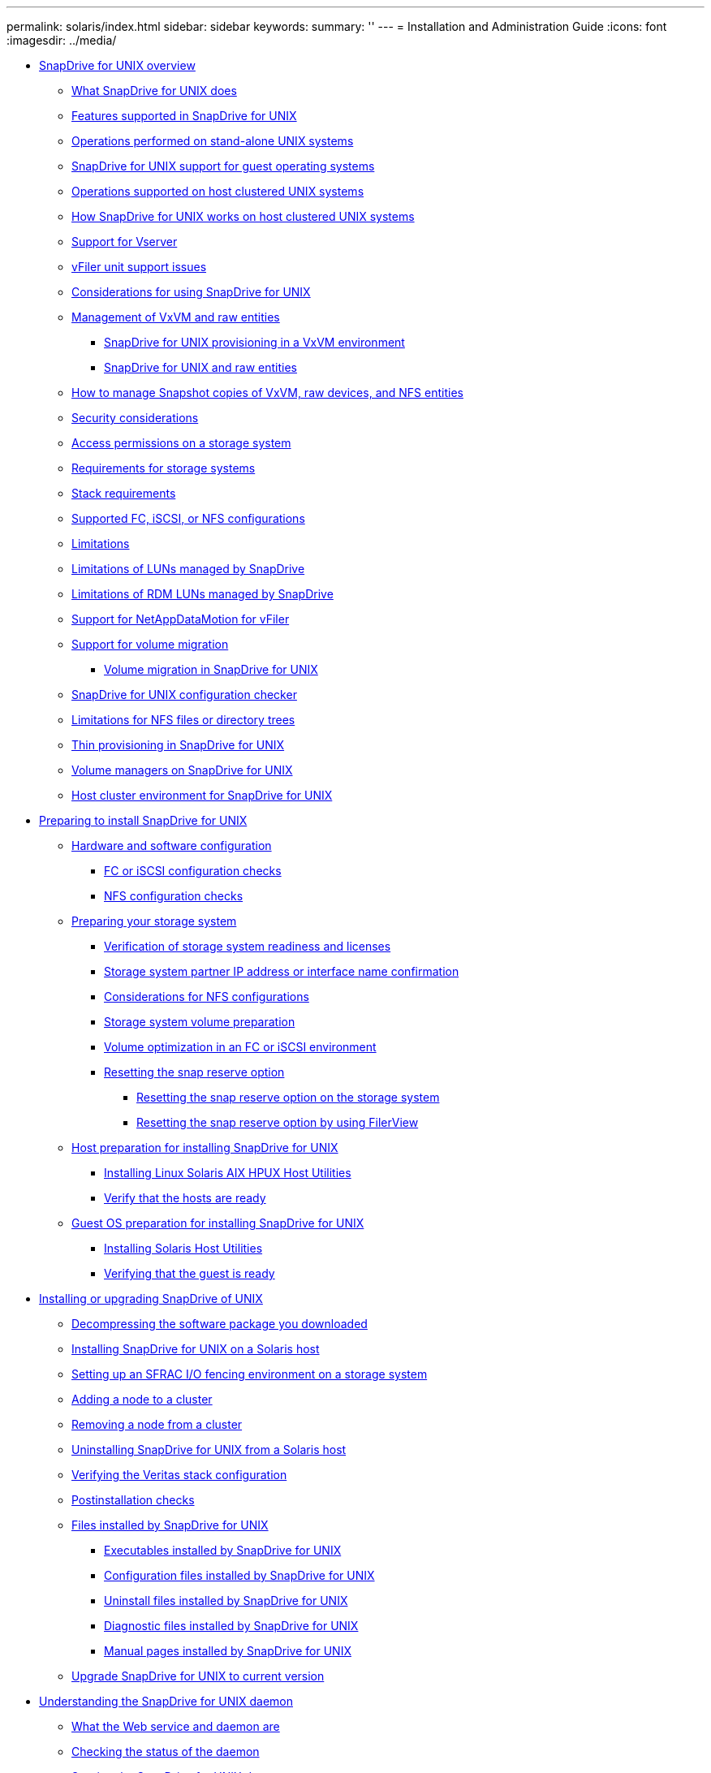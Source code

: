 ---
permalink: solaris/index.html
sidebar: sidebar
keywords: 
summary: ''
---
= Installation and Administration Guide
:icons: font
:imagesdir: ../media/

* xref:concept_snapdrive_for_unix_overview.adoc[SnapDrive for UNIX overview]
 ** xref:concept_what_snapdrive_for_unix_is.adoc[What SnapDrive for UNIX does]
 ** xref:concept_features_supported_in_snapdrive_for_unix.adoc[Features supported in SnapDrive for UNIX]
 ** xref:concept_operations_performed_on_stand_alone_unix_systems.adoc[Operations performed on stand-alone UNIX systems]
 ** xref:concept_support_for_guest_operating_systems.adoc[SnapDrive for UNIX support for guest operating systems]
 ** xref:concept_operations_supported_on_host_clustered_unix_systems.adoc[Operations supported on host clustered UNIX systems]
 ** xref:concept_how_snapdrive_for_unix_works_on_host_clustered_unix_systems.adoc[How SnapDrive for UNIX works on host clustered UNIX systems]
 ** xref:concept_support_for_vserver.adoc[Support for Vserver]
 ** xref:concept_considerations_for_supporting_vfiler_unit.adoc[vFiler unit support issues]
 ** xref:concept_considerations_for_using_snapdrive_for_unix.adoc[Considerations for using SnapDrive for UNIX]
 ** xref:concept_management_of_lvm_and_raw_entities.adoc[Management of VxVM and raw entities]
  *** xref:concept_snapdrive_for_unix_provisioning_in_an_lvma_vxvm_environment.adoc[SnapDrive for UNIX provisioning in a VxVM environment]
  *** xref:concept_snapdrive_for_unix_and_raw_entities.adoc[SnapDrive for UNIX and raw entities]
 ** xref:concept_how_to_manage_snapshot_copies_of_lvm_vxvm_raw_devices_and_nfs_entities.adoc[How to manage Snapshot copies of VxVM, raw devices, and NFS entities]
 ** xref:concept_security_considerations.adoc[Security considerations]
 ** xref:concept_access_permissions_on_a_storage_system.adoc[Access permissions on a storage system]
 ** xref:concept_requirements_for_storage_systems.adoc[Requirements for storage systems]
 ** xref:reference_stack_requirements.adoc[Stack requirements]
 ** xref:concept_supported_fc_iscsi_or_nfs_configurations.adoc[Supported FC, iSCSI, or NFS configurations]
 ** xref:reference_limitations.adoc[Limitations]
 ** xref:concept_limitations_of_luns_managed_by_snapdrive_for_unix.adoc[Limitations of LUNs managed by SnapDrive]
 ** xref:concept_limitations_of_rdm_luns_managed_by_snapdrive.adoc[Limitations of RDM LUNs managed by SnapDrive]
 ** xref:concept_support_for_datamotion_for_vfiler.adoc[Support for NetAppDataMotion for vFiler]
 ** xref:concept_support_for_volume_migration.adoc[Support for volume migration]
  *** xref:concept_managing_volume_migration_using_snapdrive_for_unix.adoc[Volume migration in SnapDrive for UNIX]
 ** xref:concept_what_configuration_checker_is.adoc[SnapDrive for UNIX configuration checker]
 ** xref:concept_limitations_for_nfs_file_or_directory_trees.adoc[Limitations for NFS files or directory trees]
 ** xref:concept_thin_provisioning_in_snapdrive_for_unix.adoc[Thin provisioning in SnapDrive for UNIX]
 ** xref:concept_volume_managers_on_snapdrive_for_unix.adoc[Volume managers on SnapDrive for UNIX]
 ** xref:concept_host_cluster_environment_for_snapdrive_for_unix.adoc[Host cluster environment for SnapDrive for UNIX]
* xref:concept_preparation_for_installing_snapdrive_for_unix.adoc[Preparing to install SnapDrive for UNIX]
 ** xref:concept_prerequisites_for_using_snapdrive_for_unix.adoc[Hardware and software configuration]
  *** xref:concept_fc_or_iscsi_configuration_checks.adoc[FC or iSCSI configuration checks]
  *** xref:concept_nfs_configuration_checks.adoc[NFS configuration checks]
 ** xref:concept_storage_system_checks.adoc[Preparing your storage system]
  *** xref:concept_verification_of_storage_system_readiness_and_licenses.adoc[Verification of storage system readiness and licenses]
  *** xref:concept_storage_system_partner_ip_address_or_interface_name_confirmation.adoc[Storage system partner IP address or interface name confirmation]
  *** xref:concept_considerations_for_network_file_system.adoc[Considerations for NFS configurations]
  *** xref:concept_storage_system_volume_preparation.adoc[Storage system volume preparation]
  *** xref:concept_volume_optimization_in_an_fc_or_iscsi_environment.adoc[Volume optimization in an FC or iSCSI environment]
  *** xref:concept_reset_the_snap_reserve_option.adoc[Resetting the snap reserve option]
   **** xref:task_resetting_the_snap_reserve_option_on_the_storage_system.adoc[Resetting the snap reserve option on the storage system]
   **** xref:task_resetting_the_snap_reserve_option_by_using_filerview.adoc[Resetting the snap reserve option by using FilerView]
 ** xref:concept_host_preparation_for_installing_snapdrive_for_unix.adoc[Host preparation for installing SnapDrive for UNIX]
  *** xref:concept_fc_and_iscsi_host_utilities.adoc[Installing Linux Solaris AIX HPUX Host Utilities]
  *** xref:concept_verify_that_the_hosts_are_ready.adoc[Verify that the hosts are ready]
 ** xref:concept_guest_os_preparation_for_installing_sdu.adoc[Guest OS preparation for installing SnapDrive for UNIX]
  *** xref:task_installing_iscsi_host_utilities.adoc[Installing Solaris Host Utilities]
  *** xref:task_verifying_that_the_guest_is_ready.adoc[Verifying that the guest is ready]
* xref:concept_snapdrive_for_unix_installation_and_upgrade.adoc[Installing or upgrading SnapDrive of UNIX]
 ** xref:task_decompressing_the_software_package_you_downloaded.adoc[Decompressing the software package you downloaded]
 ** xref:task_installing_snapdrivefor_unix_on_asolaris_host.adoc[Installing SnapDrive for UNIX on a Solaris host]
 ** xref:task_setting_up_an_sfrac_i_o_fencing_environment_on_a_storage_system.adoc[Setting up an SFRAC I/O fencing environment on a storage system]
 ** xref:task_adding_a_node_to_a_host_cluster.adoc[Adding a node to a cluster]
 ** xref:concept_removing_a_node_from_a_host_cluster.adoc[Removing a node from a cluster]
 ** xref:task_uninstalling_snapdrive_for_unix_from_a_solaris_host.adoc[Uninstalling SnapDrive for UNIX from a Solaris host]
 ** xref:task_verifying_the_veritas_stack_configuration.adoc[Verifying the Veritas stack configuration]
 ** xref:concept_postinstallation_checks.adoc[Postinstallation checks]
 ** xref:concept_files_installed_by_snapdrive_for_unix.adoc[Files installed by SnapDrive for UNIX]
  *** xref:concept_executables_installed_by_snapdrive_for_unix.adoc[Executables installed by SnapDrive for UNIX]
  *** xref:concept_configuration_files_installed_by_snapdrive_for_unix.adoc[Configuration files installed by SnapDrive for UNIX]
  *** xref:concept_uninstall_files_installed_by_snapdrive_for_unix.adoc[Uninstall files installed by SnapDrive for UNIX]
  *** xref:concept_diagnostic_files_installed_by_snapdrive_for_unix.adoc[Diagnostic files installed by SnapDrive for UNIX]
  *** xref:concept_manual_pages_installed_by_snapdrive_for_unix.adoc[Manual pages installed by SnapDrive for UNIX]
 ** xref:concept_what_snapdrive_for_unix_does_when_you_upgrade_your_current_version.adoc[Upgrade SnapDrive for UNIX to current version]
* xref:concept_the_snapdrive_for_unix_daemon.adoc[Understanding the SnapDrive for UNIX daemon]
 ** xref:concept_what_the_web_service_and_daemon_are.adoc[What the Web service and daemon are]
 ** xref:task_checking_the_status_of_the_daemon.adoc[Checking the status of the daemon]
 ** xref:task_starting_the_snapdrive_for_unix_daemon.adoc[Starting the SnapDrive for UNIX daemon]
 ** xref:task_changing_the_default_daemon_password.adoc[Changing the default daemon password]
 ** xref:task_stopping_the_daemon.adoc[Stopping the daemon]
  *** xref:task_nonforcibly_stopping_the_daemon.adoc[Nonforcibly stopping the daemon]
  *** xref:task_forcibly_stopping_the_daemon.adoc[Forcibly stopping the daemon]
 ** xref:task_restarting_the_daemon.adoc[Restarting the daemon]
 ** xref:task_forcing_daemon_restart.adoc[Forcing daemon restart]
 ** xref:concept_secure_daemon_communication_using_https.adoc[Secure daemon communication using HTTPS]
 ** xref:task_generating_self_signed_certificates.adoc[Generating self-signed certificates]
 ** xref:task_generating_ca_signed_certificate.adoc[Generating a CA-signed certificate]
* xref:task_verifying_supported_configurations_using_configuration_checker_tool.adoc[Verifying supported configurations]
 ** xref:task_importing_data_files.adoc[Importing the data files]
 ** xref:task_identifying_the_installed_components.adoc[Identifying the installed components]
 ** xref:task_verifying_the_supported_configurations.adoc[Verifying the supported configuration]
* xref:concept_support_for_storage_system_rename.adoc[Support for storage system rename]
 ** xref:task_configuring_a_new_storage_system_name_to_a_host_system.adoc[Configuring the new storage system name in a host system]
 ** xref:task_viewing_the_list_of_storage_system.adoc[Viewing the list of storage systems]
 ** xref:task_migrating_from_old_host_name_to_new_host_name.adoc[Migrating from old storage system to new storage system]
 ** xref:task_viewing_the_migrated_new_storage_system.adoc[Viewing the migrated new storage system]
 ** xref:task_deleting_a_storage_system_entry.adoc[Deleting the storage system mapping information from the host system]
* xref:concept_using_port_set_in_snapdrive_for_unix.adoc[Using port set in SnapDrive for UNIX]
 ** xref:task_adding_a_port_set_in_snapdrive.adoc[Adding a port set in SnapDrive]
 ** xref:task_viewing_the_list_of_port_set.adoc[Viewing the list of port set]
 ** xref:task_removing_a_port_set_from_snapdrive.adoc[Removing a port set from SnapDrive]
 ** xref:concept_migrating_to_new_vserver_name.adoc[Migrating to new Vserver name]
* xref:concept_configuring_igroups.adoc[Configuring igroups]
 ** xref:task_adding_igroup.adoc[Adding an igroup]
 ** xref:task_deleting_igroup.adoc[Deleting an igroup]
 ** xref:task_viewing_the_list_of_igroups.adoc[Viewing the list of igroups]
* xref:concept_using_selective_lun_map_in_snapdrive_for_unix.adoc[Using Selective LUN Map in SnapDrive for UNIX]
* xref:concept_snapdrive_for_unix_configuration.adoc[Configuring SnapDrive for UNIX]
 ** xref:concept_how_to_configure_snapdrive_for_unix.adoc[Configuration information in SnapDrive for UNIX]
  *** xref:concept_what_the_snapdrive_conf_file_is.adoc[What the snapdrive.conf file is]
  *** xref:concept_configuration_options_and_their_default_values.adoc[Configuration options and their default values]
  *** xref:concept_what_the_configuration_wizard_does.adoc[What SnapDrive configuration wizard does]
  *** xref:concept_when_to_use_the_snapdrive_configuration_wizard.adoc[SnapDrive configuration wizard]
  *** xref:reference_some_configuration_commands.adoc[Some configuration commands]
  *** xref:task_snapdrive_configuration_wizard_in_nfs_san_and_mixed_environment.adoc[Setting up the configuration wizard]
  *** xref:task_setting_values_in_the_snapdrive_conf_file.adoc[Setting values in the snapdrive.conf file]
  *** xref:task_checking_version_of_snapdrive_for_unix.adoc[Checking the version of SnapDrive for UNIX]
 ** xref:concept_configuration_information_in_snapdrive_for_unix_for_guest_os.adoc[Configuration information in SnapDrive for UNIX for guest operating system]
  *** xref:task_configuring_virtual_storage_console_in_snapdrive_for_unix.adoc[Configuring Virtual Storage Console for SnapDrive for UNIX]
  *** xref:task_specifying_login_information_for_virtual_storage_console.adoc[Specifying login information for Virtual Storage Console]
  *** xref:task_verifying_virtual_storage_console.adoc[Verifying login information for Virtual Storage Console]
  *** xref:task_deleting_a_user_login_for_a_virtual_storage_console.adoc[Deleting a user login for a Virtual Storage Console]
 ** xref:concept_configuration_information_for_vserver_environment.adoc[Configuration information for Vserver environment]
  *** xref:concept_login_information_for_vserver.adoc[Login information for Vserver]
  *** xref:task_specifying_login_information_for_vserver.adoc[Specifying login information for Vserver]
  *** xref:task_verifying_login_information_for_vserver.adoc[Verifying login information for Vserver]
  *** xref:task_deleting_a_user_for_a_vserver.adoc[Deleting a user for a Vserver]
 ** xref:task_hosts_preparation_for_adding_luns.adoc[Host preparation for adding LUNs]
  *** xref:concept_determining_howmany_luns_can_becreated.adoc[Determining how many LUNs can be created]
  *** xref:task_adding_host_entries_for_new_luns.adoc[Adding host entries for new LUNs]
 ** xref:concept_audit_recovery_and_trace_logging_in_snapdrive_for_unix.adoc[Audit, recovery, and trace logging in SnapDrive for UNIX]
  *** xref:concept_types_of_logs.adoc[Types of logs]
  *** xref:task_enabling_and_disabling_log_files.adoc[Enabling and disabling log files]
  *** xref:concept_log_file_rotation_settings.adoc[Log file rotation settings]
  *** xref:concept_contents_of_an_audit_log_file.adoc[Contents of an audit log file]
  *** xref:concept_changing_the_defaults_for_the_audit_logs.adoc[Changing the defaults for the audit logs]
  *** xref:concept_contents_of_the_recovery_log.adoc[Contents of the recovery log]
  *** xref:concept_default_values_for_the_recovery_logs.adoc[Default values for the recovery logs]
  *** xref:concept_what_the_trace_log_file_is.adoc[What the trace log file is]
   **** xref:concept_default_vaules_for_the_trace_log_files.adoc[Default values for the trace log files]
 ** xref:concept_what_autosupport_is.adoc[What AutoSupport is]
  *** xref:concept_how_snapdrive_forunix_usesautosupport.adoc[How SnapDrive for UNIX uses AutoSupport]
  *** xref:concept_contents_of_autosupport_message_in_snapdrive_for_unix.adoc[Contents of AutoSupport message]
  *** xref:concept_example_of_an_autosupport_message.adoc[Example of an AutoSupport message]
 ** xref:concept_multipath_access_in_snapdrive_for_unix.adoc[Multipath access in SnapDrive for UNIX]
  *** xref:task_enabling_multipathing.adoc[Enabling multipathing]
  *** xref:concept_reason_to_refresh_the_dmp_paths.adoc[Reason to refresh the DMP paths]
 ** xref:concept_thin_provisioning_in_snapdrive_for_unix.adoc[Thin provisioning]
  *** xref:task_enabling_thin_provisioning_for_luns.adoc[Enabling thin provisioning for LUNs]
  *** xref:task_enabling_thin_provisioning_for_nfs_entities.adoc[Enabling thin provisioning for NFS entities]
 ** xref:concept_multiple_subnet_configuration.adoc[Multiple subnet configuration]
  *** xref:task_configuring_management_and_data_interfaces_for_a_storage_system.adoc[Configuring management and data interfaces for a storage system]
  *** xref:task_viewing_all_the_data_interfaces_of_a_management_interface.adoc[Viewing all the data interfaces for a management interface]
  *** xref:task_deleting_a_data_interface_entry_of_a_management_interface.adoc[Deleting a data interface entry for a management interface]
  *** xref:concept_lun_names_in_san_environment.adoc[LUN names in SAN environment]
  *** xref:concept_pure_nfs_environment.adoc[Pure NFS environment]
  *** xref:concept_mixed_environments_of_san_and_nfs.adoc[Mixed SAN and NFS environments]
 ** xref:concept_automatic_detection_of_host_entities.adoc[Automatic detection of host entities]
 ** xref:concept_what_snapdrive_wizard_is.adoc[Wizards in SnapDrive for UNIX]
  *** xref:concept_operations_performed_using_wizards.adoc[Commands executed using a wizard]
  *** xref:concept_managing_storage_using_a_wizard.adoc[Storage management operations using a wizard]
  *** xref:concept_managing_snapshot_copy_using_a_wizard.adoc[Snapshot copy management operations using a wizard]
  *** xref:concept_deleting_storage_using_a_wizard.adoc[Delete storage using a wizard]
* xref:concept_snapdrive_for_unix_security.adoc[Security features in SnapDrive for UNIX]
 ** xref:concept_security_featuresprovided_bysnapdrive_for_unix.adoc[What the Security features are]
 ** xref:concept_access_control_in_snapdrive_for_unix.adoc[Access control in SnapDrive for UNIX]
  *** xref:concept_what_access_control_settings_are.adoc[What access control settings are]
  *** xref:concept_available_access_control_levels.adoc[Available access control levels]
  *** xref:task_setting_up_access_control_permission.adoc[Setting up access control permission]
  *** xref:task_viewing_the_access_control_permission.adoc[Viewing the access control permission]
 ** xref:concept_login_information_for_storage_systems.adoc[Login information for storage systems]
  *** xref:task_specifying_login_information.adoc[Specifying login information]
  *** xref:task_verifying_storagesystem_user_namesassociated_withsnapdrive_for_unix.adoc[Verifying storage system user names associated with SnapDrive for UNIX]
  *** xref:task_deleting_a_userlogin_for_a_storagesystem.adoc[Deleting a user login for a storage system]
 ** xref:task_setting_up_http.adoc[Setting up HTTP]
* xref:concept_role_based_access_control_in_snapdrive_for_unix.adoc[Role-based access control in SnapDrive for UNIX]
 ** xref:concept_what_rbac_in_snapdrive_for_unix_is.adoc[What role-based access control (RBAC) in SnapDrive for UNIX is]
 ** xref:concept_snapdrive_for_unix_and_operations_manager_interaction.adoc[SnapDrive for UNIX and Operations Manager console interaction]
 ** xref:concept_role_based_access_control_configuration_on_snapdrive_for_unix.adoc[Configuration of role-based access control in SnapDrive for UNIX]
  *** xref:concept_configuring_sd_admin_in_operations_manager.adoc[Configuring sd-admin in Operations Manager console]
   **** xref:task_configuring_sd_admin_using_cli.adoc[Configuring sd-admin using command-line interface]
  *** xref:task_adding_sd_hostname_to_the_storage_system.adoc[Adding sd-hostname to the storage system]
   **** xref:task_adding_sd_hostname_to_storage_system_using_cli.adoc[Adding sd- hostname to storage system using CLI]
  *** xref:task_configuring_user_credentials_on_snapdrive_for_unix.adoc[Configuring user credentials on SnapDrive for UNIX]
  *** xref:concept_user_name_formats_for_access_check_with_operations_manager.adoc[User name formats for performing access checks with Operations Manager console]
  *** xref:reference_configuration_parameters_for_role_based_access_control.adoc[Configuration variables for role-based access control]
 ** xref:concept_snapdrive_commands_and_capabilities.adoc[SnapDrive commands and capabilities]
 ** xref:reference_preconfigured_roles_for_ease_of_user_role_configuration.adoc[Preconfigured roles for ease of user role configuration]
 ** xref:concept_automatic_storage_system_update_on_operations_manager.adoc[Automatic storage system update on Operations Manager console]
 ** xref:concept_multiple_operations_manager_servers.adoc[Multiple Operations Manager console servers]
 ** xref:concept_operations_manager_unavailable.adoc[Operations Manager console unavailable]
 ** xref:concept_rbac_and_storage_operation_examples.adoc[RBAC and storage operation examples]
  *** xref:concept_operation_with_a_single_filespec_on_a_single_storage_object.adoc[Operation with a single filespec on a single storage object]
  *** xref:concept_operation_with_a_single_filespec_on_multiple_storage_objects.adoc[Operation with a single filespec on multiple storage objects]
  *** xref:concept_operation_with_multiple_filespec_and_storage_objects.adoc[Operation with multiple filespec and storage objects]
  *** xref:concept_operation_with_multiple_storage_objects.adoc[Operation with multiple storage objects]
  *** xref:concept_operation_with_multiple_operations_manager_servers_managing_storage_systems.adoc[Operation with multiple Operations Manager console servers managing storage systems]
* xref:concept_flexclone_volumes_in_snapdrive_for_unix.adoc[FlexClone volumes in SnapDrive for UNIX]
 ** xref:concept_what_flexclone_volumes_are.adoc[What FlexClone volumes are]
 ** xref:concept_benefits_of_flexclone_volumes.adoc[Benefits of FlexClone volumes]
 ** xref:concept_types_of_flexclone_volumes.adoc[Types of FlexClone volumes]
 ** xref:concept_snapdrive_for_unix_operations_on_flexclone_volumes.adoc[SnapDrive for UNIX operations on FlexClone volumes]
  *** xref:concept_role_based_access_control_for_flexclone_volume_operations.adoc[Role-based access control for FlexClone volume operations]
  *** xref:concept_snap_connect_procedure.adoc[Snap connect procedure]
  *** xref:concept_snap_disconnect_procedure.adoc[Snap disconnect procedure]
  *** xref:concept_connecting_to_a_single_filespec_in_a_lun.adoc[Connecting to a single filespec in a LUN]
  *** xref:concept_connecting_to_multiple_filespecs.adoc[Connecting to multiple filespecs]
  *** xref:concept_disconnecting_a_filespec.adoc[Disconnecting a file specification]
  *** xref:concept_splitting_the_flexclone_volume.adoc[Splitting the FlexClone volume]
  *** xref:concept_space_reservation_with_a_flexclone_volume.adoc[Space reservation with a FlexClone volume]
* xref:concept_storage_provisioning_in_snapdrive_for_unix.adoc[Storage Provisioning in SnapDrive for UNIX]
 ** xref:concept_storageprovisioning_withsnapdrive_for_unix.adoc[Storage operations in SnapDrive for UNIX]
  *** xref:concept_storageoperations_acrossmultiple_storagesystem_volumes.adoc[Storage operations across multiple storage system volumes]
  *** xref:concept_considerations_forstorage_operations.adoc[Considerations for storage operations]
  *** xref:task_considerations_for_provisioning_rdm_luns.adoc[Considerations for provisioning RDM LUNs]
  *** xref:concept_storage_provisioning_for_rdm_luns.adoc[VMware VMotion support in SnapDrive for UNIX]
 ** xref:concept_storagecreation_with_snapdrive_forunix.adoc[Storage creation with SnapDrive for UNIX]
  *** xref:concept_methods_forcreating_storage.adoc[Methods for creating storage]
  *** xref:concept_guidelines_for_thestorage_createoperation.adoc[Guidelines for the storage create operation]
   **** xref:concept_guidelines_for_storage_create_operation_in_a_host_cluster_environment.adoc[Guidelines for storage create operation in a cluster environment]
  *** xref:reference_informationrequired_for_the_storagecreate_operation.adoc[Information required for the storage create operation]
  *** xref:concept_storage_creation_for_lvm_vxvm_entities.adoc[Storage creation for LVM VxVM entities]
  *** xref:concept_storage_creation_for_a_file_system_that_resides_on_a_lun.adoc[Storage creation for a file system that resides on a LUN]
  *** xref:task_creating_lunswithout_hostentities.adoc[Creating LUNs without host entities]
  *** xref:task_creating_a_filesystem_on_a_lunand_setting_up_thelun_automatically.adoc[Creating a file system on a LUN and setting up the LUN automatically]
  *** xref:task_creating_a_filesystem_on_a_lunand_specifying_thelun.adoc[Creating a file system on a LUN and specifying the LUN]
  *** xref:task_creating_an_lvm_a_vxvm_entity_and_settingup_the_lunautomatically.adoc[Creating an LVM a VxVM entity and setting up the LUN automatically]
  *** xref:task_creating_an_lvm_a_vxvmentity_andspecifying_the_lun.adoc[Creating an LVM a VxVM entity and specifying the LUN]
 ** xref:concept_command_to_use_todisplay_availablestorage.adoc[Command to use to display available storage]
  *** xref:concept_methods_fordisplaying_storageinformation.adoc[Methods for displaying storage information]
 ** xref:concept_increase_in_storage_size_using_snapdrive_for_unix.adoc[Increase the storage size using SnapDrive for UNIX]
  *** xref:concept_guidelines_for_the_storage_resize_command.adoc[Guidelines for the storage resize command]
  *** xref:concept_informationrequired_forusing_the_snapdrive_storageresize_command.adoc[Information required for using the snapdrive storage resize command]
  *** xref:concept_command_syntax_to_increase_the_sizeof_the_storage.adoc[Command syntax to increase the size of the storage]
  *** xref:concept_hostvolumes_and_filesystem_resize_operation.adoc[Host volumes and file system resize operation]
 ** xref:concept_the_storageconnect_command.adoc[The storage connect command]
  *** xref:concept_guidelines_for_thestorage_connectcommand.adoc[Guidelines for the storage connect command]
  *** xref:concept_guidelines_for_storage_connection_in_a_host_cluster_environment.adoc[Guidelines for storage connection in a host cluster environment]
  *** xref:concept_informationrequired_forusing_the_snapdrive_storageconnect_command.adoc[Information required for using the snapdrive storage connect command]
  *** xref:concept_connecting_lunswith_disk_groups_host_volumes_andfile_systems.adoc[Connecting LUNs with disk groups, host volumes, and file systems]
  *** xref:concept_connecting_existingluns_with_sharedresources.adoc[Connecting existing LUNs with shared resources]
 ** xref:concept_the_storagedisconnect_command.adoc[The storage disconnect command]
  *** xref:concept_methods_fordisconnectingstorage.adoc[Methods for disconnecting storage]
  *** xref:concept_guidelines_for_thesnapdrive_storagedisconnectcommand.adoc[Guidelines for the snapdrive storage disconnect command]
   **** xref:concept_guidelines_for_using_the_disconnect_command_in_a_host_cluster_environment.adoc[Guidelines for using the disconnect command in a cluster environment]
  *** xref:task_tips_for_usingthe_storage_disconnect_command.adoc[Tips for using the storage disconnect command]
  *** xref:reference_informationrequired_forusing_the_snapdrive_storagedisconnect_command.adoc[Information required for using the snapdrive storage disconnect command]
  *** xref:concept_command_syntax_for_disconnectingluns_from_the_host.adoc[Command syntax for disconnecting LUNs from the host]
  *** xref:concept_command_syntax_for_disconnecting_a_filesystem_created_on_alun_from_the_host.adoc[Command syntax for disconnecting a file system created on a LUN from the host]
  *** xref:concept_command_syntax_for_disconnectingluns_and_storageentities_from_thehost.adoc[Command syntax for disconnecting LUNs and storage entities from the host]
  *** xref:concept_disable_a_node_ora_cluster_from_usingshared_resources.adoc[Disable a node or a cluster from using shared resources]
 ** xref:concept_the_storagedeletecommand.adoc[The storage delete command]
  *** xref:concept_guidelines_for_usingthe_storage_deletecommand.adoc[Guidelines for using the storage delete command]
   **** xref:concept_guidelines_for_storage_deletion_in_a_host_cluster_environment.adoc[Guidelines for storage deletion in a host cluster environment]
  *** xref:reference_informationrequired_forusing_the_snapdrive_storagedelete_command.adoc[Information required for using the snapdrive storage delete command]
* xref:concept_snapshot_copies_in_snapdrive_for_unix.adoc[Creating and using Snapshot copies in SnapDrive for UNIX]
 ** xref:concept_what_snapshot_operations_are_in_snapdrive_for_unix.adoc[What Snapshot operations are in SnapDrive for UNIX]
  *** xref:concept_considerations_when_working_with_snapshot_copies.adoc[Considerations when working with Snapshot copies]
 ** xref:concept_snapshot_copy_operations.adoc[Snapshot copy operations]
  *** xref:concept_crash_consistent_snapshot_copies.adoc[Crash-consistent Snapshot copies]
   **** xref:concept_crash_consistency_with_data_ontap_7_2_and_later.adoc[Crash consistency with Data ONTAP 7.2 and later]
   **** xref:concept_using_consistency_group_snapshots_in_snapdrive_for_unix.adoc[Using Consistency Group Snapshots in SnapDrive for Unix]
   **** xref:task_capturing_a_consistency_group_snapshot.adoc[Capturing a consistency group snapshot]
   **** xref:task_disabling_consistency_group_snapshots.adoc[Disabling consistency group snapshots]
  *** xref:concept_application_consistentsnapshot_copies.adoc[Application-consistent Snapshot copies]
  *** xref:concept_snapshot_copiesthat_span_storagesystems_orvolumes.adoc[Snapshot copies that span storage systems or volumes]
  *** xref:concept_creating_snapshotcopies_of_unrelatedentities.adoc[Creating Snapshot copies of unrelated entities]
  *** xref:concept_guidelines_forsnapshot_copycreation.adoc[Guidelines for Snapshot copy creation]
   **** xref:concept_guidelines_for_snapshot_copy_creation_in_a_host_cluster_environment.adoc[Guidelines for Snapshot copy creation in a cluster environment]
  *** xref:concept_informationrequired_forusing_the_snapdrive_snapcreate_command.adoc[Information required for using the snapdrive snap create command]
  *** xref:task_creating_asnapshot_copy.adoc[Creating a Snapshot copy]
 ** xref:concept_snapshot_copies_information_display.adoc[Snapshot copies information display]
  *** xref:concept_command_to_use_todisplay_snapshotcopy_information.adoc[Command to use to display Snapshot copy information]
  *** xref:task_guidelines_fordisplayingsnapshot_copies.adoc[Guidelines for displaying Snapshot copies]
  *** xref:concept_informationrequired_forusing_the_snapdrive_snapshow_or_list_commands.adoc[Information required for using the snapdrive snap show or list commands]
  *** xref:concept_displayingsnapshot_copiesresiding_on_astorage_system.adoc[Displaying Snapshot copies residing on a storage system]
  *** xref:concept_displayingsnapshot_copies_of_a_storage_system_volume.adoc[Displaying Snapshot copies of a storage system volume]
  *** xref:task_displaying_asnapshot_copy.adoc[Displaying a Snapshot copy]
  *** xref:concept_other_ways_to_getsnapshot_copynames.adoc[Other ways to get Snapshot copy names]
 ** xref:concept_snapshot_copy_rename.adoc[Snapshot copy rename]
  *** xref:concept_command_to_use_torename_a_snapshotcopy.adoc[Command to use to rename a Snapshot copy]
  *** xref:concept_renaming_asnapshot_copy_thatspans_storage_systems_orvolumes.adoc[Renaming a Snapshot copy that spans storage systems or volumes]
  *** xref:concept_guidelines_forrenaming_snapshotcopies.adoc[Guidelines for renaming Snapshot copies]
  *** xref:task_changing_asnapshot_copyname.adoc[Changing a Snapshot copy name]
 ** xref:concept_restoring_a_snapshot_copy.adoc[Restoring a Snapshot copy]
  *** xref:concept_command_to_use_torestore_snapshotcopies.adoc[Command to use to restore Snapshot copies]
  *** xref:concept_restoring_snapshotcopies_ona_destination_storagesystem.adoc[Restoring Snapshot copies on a destination storage system]
   **** xref:concept_restoring_a_single_storage_entity_on_a_storage_system_or_storagesystem_cluster.adoc[Restoring a single storage entity on a storage system or storage system cluster]
   **** xref:concept_restoring_multiple_storage_entities.adoc[Restoring multiple storage entities]
   **** xref:concept_guidelines_for_restoring_a_snapshot_copy_in_a_host_cluster_environment.adoc[Guidelines for restoring a Snapshot copy in a cluster environment]
  *** xref:concept_considerations_forrestoring_asnapshot_copy.adoc[Considerations for restoring a Snapshot copy]
  *** xref:concept_informationrequired_forusing_the_snapdrive_snaprestore_command.adoc[Information required for using the snapdrive snap restore command]
  *** xref:task_restoring_asnapshot_copy.adoc[Restoring a Snapshot copy]
  *** xref:concept_restoring_asnapshot_copy_froma_different_host.adoc[Restoring a Snapshot copy from a different host]
  *** xref:concept_volume_based_snaprestore.adoc[Volume-based SnapRestore]
   **** xref:concept_what_volume_based_snaprestore_is.adoc[What volume-based SnapRestore is]
   **** xref:concept_considerations_for_using_volume_based_snaprestore.adoc[Considerations for using volume-based SnapRestore]
   **** xref:concept_mandatory_checks_for_volume_based_snaprestore.adoc[Mandatory checks for volume-based SnapRestore]
   **** xref:concept_checks_that_can_be_overridden_by_the_user.adoc[Checks that can be overridden by the user]
   **** xref:concept_volume_based_snaprestore_command.adoc[Volume-based SnapRestore command]
   **** xref:concept_information_about_luns_mapped_to_local_or_remote_hosts.adoc[Information about LUNs mapped to local or remote hosts]
   **** xref:concept_host_filespec_information_for_a_particular_volume.adoc[Host filespec information for a particular volume]
   **** xref:concept_volume_based_snaprestore_for_space_reservation.adoc[Volume-based SnapRestore for space reservation]
 ** xref:concept_connecting_to_asnapshot_copy.adoc[Connecting to a Snapshot copy]
  *** xref:concept_how_the_snapdrivesnap_connect_command_works.adoc[How the snapdrive snap connect command works]
  *** xref:concept_connectingsnapshot_copies_onmirrored_storagesystems.adoc[Connecting Snapshot copies on mirrored storage systems]
   **** xref:concept_connecting_a_single_storage_entity_on_a_storage_system_or_storage_system_ha_pair.adoc[Connecting a single storage entity on a storage system or storage system HA pair]
   **** xref:concept_connecting_multiple_storage_entities.adoc[Connecting multiple storage entities]
  *** xref:concept_snapshot_connectand_snapshotrestore_operations.adoc[Snapshot connect and Snapshot restore operations]
  *** xref:concept_guidelines_forconnectingsnapshot_copies.adoc[Guidelines for connecting Snapshot copies]
   **** xref:concept_guidelines_for_connecting_snapshot_copies_in_a_host_cluster_environment.adoc[Guidelines for connecting Snapshot copies in a host cluster environment]
  *** xref:concept_informationrequired_forusing_the_snapdrive_snapconnect_command.adoc[Information required for using the snapdrive snap connect command]
  *** xref:task_connecting_to_asnapshot_copy_thatcontains_luns.adoc[Connecting to a Snapshot copy that contains LUNs]
  *** xref:task_connecting_to_asnapshot_copy_ofstorage_entitiesother_than_luns.adoc[Connecting to a Snapshot copy of storage entities other than LUNs]
  *** xref:task_connecting_tosnapshot_copies_ofshared_storageentities_other_thanluns.adoc[Connecting to Snapshot copies of shared storage entities other than LUNs]
 ** xref:concept_splitting_the_volume_or_lun_clone_operations.adoc[Splitting a volume clone or LUN clone]
  *** xref:task_estimating_the_storage_space_to_split_a_volume_clone.adoc[Estimating the storage space to split a volume clone]
  *** xref:task_estimating_the_storage_space_to_split_a_lun_clone.adoc[Estimating the storage space to split a LUN clone]
  *** xref:task_estimating_the_storage_space_using_a_snapshot_copy.adoc[Estimating the storage space using a Snapshot copy]
  *** xref:task_starting_the_volume_or_lun_clone_split_start.adoc[Starting the volume clone or LUN clone split]
  *** xref:task_verifying_the_status_of_clone_split.adoc[Viewing the status of a volume clone or LUN clone split]
  *** xref:task_stopping_the_clone_and_lun_clone_split.adoc[Stopping the volume clone or LUN clone split operation]
  *** xref:task_viewing_the_result_of_a_clone_split_using_filespec.adoc[Viewing the result of clone split using job id or file specification]
 ** xref:concept_deleting_a_snapshot_copy.adoc[Deleting a Snapshot copy]
  *** xref:concept_command_to_use_todelete_snapshotcopies.adoc[Command to use to delete Snapshot copies]
  *** xref:concept_reasons_to_deletesnapshotcopies.adoc[Reasons to delete Snapshot copies]
  *** xref:concept_guidelines_fordeleting_snapshotcopies.adoc[Guidelines for deleting Snapshot copies]
  *** xref:concept_informationrequired_forusing_the_snapdrive_snapdelete_command.adoc[Information required for using the snapdrive snap delete command]
  *** xref:task_deleting_a_snapshotcopy.adoc[Deleting a Snapshot copy]
 ** xref:concept_disconnecting_a_snapshot_copy.adoc[Disconnecting a Snapshot copy]
  *** xref:concept_using_the_snapshotdisconnectoperation.adoc[Using the Snapshot disconnect operation]
  *** xref:concept_guidelines_fordisconnectingsnapshot_copies.adoc[Guidelines for disconnecting Snapshot copies]
   **** xref:concept_guidelines_fordisconnectingsnapshot_copies_for_nfs_entities.adoc[Guidelines for disconnecting Snapshot copies for NFS entities]
   **** xref:concept_guidelines_for_disconnecting_snapshot_copies_in_a_host_clusterenvironment.adoc[Guidelines for disconnecting Snapshot copies in a host cluster environment]
  *** xref:concept_informationrequired_forusing_the_snapdrive_snapdisconnect_command.adoc[Information required for using the snapdrive snap disconnect command]
  *** xref:task_disconnectingsnapshot_copy_withluns_and_nostorage_entities.adoc[Disconnecting Snapshot copy with LUNs and no storage entities]
  *** xref:task_disconnectingsnapshot_copy_withstorage_entities.adoc[Disconnecting Snapshot copy with storage entities]
  *** xref:task_disconnectingsnapshot_copieswith_shared_storageentities.adoc[Disconnecting Snapshot copies with shared storage entities]
* xref:concept_data_collection_utility.adoc[Data collection utility]
 ** xref:concept_about_the_data_collection_utility.adoc[About the data collection utility]
 ** xref:concept_tasks_performed_by_snapdrive_dc.adoc[Tasks performed by snapdrive.dc]
 ** xref:concept_executing_the_data_collection_utility.adoc[Executing the data collection utility]
 ** xref:reference_examples_of_using_snapdrive_dc.adoc[Examples of using snapdrive.dc]
* xref:concept_troubleshooting.adoc[Troubleshooting]
 ** xref:concept_understanding_error_messages.adoc[Understanding error messages]
  *** xref:concept_error_message_locations.adoc[Error message locations]
  *** xref:concept_error_message_format.adoc[Error message format]
   **** xref:reference_sample_error_message.adoc[Sample error message]
 ** xref:concept_common_error_messages.adoc[Common error messages]
  *** xref:concept_operating_system_limits_on_open_files.adoc[Operating system limits on open files]
  *** xref:concept_stale_devices_in_unix.adoc[Deleting LUNs and clones leave stale devices in UNIX]
  *** xref:reference_error_message_values.adoc[Error message values]
 ** xref:concept_snapdrive_storage_create_command_fails_when_multiple_san_paths_are_present.adoc[SnapDrive storage create command fails when multiple SAN paths are present but multipathing is disabled]
 ** xref:concept_snap_restore_operation_fails_nfsv3_and_nfsv4_versions_enabled_in_host_and_storage_system.adoc[Snap restore operation fails when you have nfsv3 and nfsv4 versions enabled in the host and storage system]
 ** xref:task_recieving_error_does_not_look_snapdrive_generated.adoc[Snap disconnect operation fails to delete cloned volume]
 ** xref:concept_snapdrive_for_unix_reports_an_error_if_iscsi_is_not_running.adoc[SnapDrive for UNIX reports an error if iSCSI is not running]
 ** xref:concept_discrepancy_in_the_error_code_message.adoc[Discrepancy in the error code message]
 ** xref:concept_commands_appear_blocked_commands_appear_blocked.adoc[Commands appear blocked]
 ** xref:concept_volume_based_snap_restore_operation_fails_in_slave_node.adoc[Volume-based snap restore operation fails in slave node]
 ** xref:concept_snap_restore_command_fails_to_mount_the_file_system.adoc[Snap restore command fails to mount the file system]
 ** xref:concept_storage_connect_operation_fails_lun_created_on_storage_system_using_lun_create.adoc[Storage connect operation fails to connect to a LUN created on a storage system using the LUN create command]
 ** xref:concept_snapdrive_for_unix_does_not_show_supported_file_system_types_for_storage_create_operation.adoc[SnapDrive for UNIX does not show the supported file system types for storage create operation]
 ** xref:concept_creating_a_file_system_directly_on_a_lun_fails.adoc[Creating a file system directly on a LUN fails]
 ** xref:concept_after_rebooting_the_host_os_and_cluster_services_fail_to_start.adoc[After rebooting the host, OS and cluster services fail to start]
 ** xref:concept_standard_exit_status_values.adoc[Standard exit status values]
  *** xref:reference_understanding_exit_status_values_of_error_messages.adoc[Understanding exit status values of error messages]
  *** xref:reference_using_exit_status_values.adoc[Using exit status values]
  *** xref:reference_script_example.adoc[Script example]
  *** xref:reference_exit_status_values.adoc[Exit status values]
 ** xref:task_steps_to_cleanup_the_mapped_rdm_luns_in_the_guest_os_or_esx_server.adoc[Cleaning up the mapped RDM LUNs in the guest operating system or ESX server]
 ** xref:concept_volume_based_snaprestore_check_fails.adoc[Volume-based SnapRestore check fails]
 ** xref:concept_snapshot_create_and_delete_operation_fails.adoc[Snapshot create and delete operation fails]
 ** xref:concept_unable_to_create_a_snapshot_copy.adoc[Unable to create a Snapshot copy]
 ** xref:concept_unable_to_restore_a_snapshot_copy.adoc[Unable to restore a Snapshot copy]
 ** xref:concept_unable_to_start_daemon.adoc[Unable to restart the daemon-host cannot communicate to the storage system]
 ** xref:concept_unable_to_start_the_daemon.adoc[Unable to start the daemon- due to port issues]
 ** xref:concept_snapdrived_start_command_fails.adoc[snapdrived start command fails]
 ** xref:concept_understanding_how_snapdrive_commands_mount_file_systems_and_modify_system_files.adoc[SnapDrive commands sometimes result in mounting or unmounting file systems and modify system files]
 ** xref:concept_some_commands_are_delayed_when_the_storage_cluster_is_in_failover_mode.adoc[Some commands are delayed when the storage cluster is in failover mode]
 ** xref:concept_unable_to_select_a_storage_stack.adoc[Unable to select a storage stack]
 ** xref:concept_snapdrived_stop_or_snapdrived_start_command_hangs.adoc[snapdrived stop or snapdrived start command hangs]
 ** xref:concept_snapdrive_for_unix_command_displays_could_not_check_access_error.adoc[SnapDrive for UNIX command displays could not check access error]
 ** xref:task_mounting_a_flexvol_volume_fails_in_nfs_environment.adoc[Mounting a FlexVol volume fails in NFS environment]
 ** xref:concept_snapdrive_for_unix_incorrectly_interprets_the_dollar_sign_symbol.adoc[SnapDrive for UNIX incorrectly interprets the dollar sign]
 ** xref:concept_snapdrive_create_comand_fails_while_discovering_mapped_devices.adoc[SnapDrive for UNIX storage create command fails while discovering some mapped devices]
 ** xref:concept_snapdrive_for_unix_commands_fail_when_there_is_a_customized_ld_library_path.adoc[SnapDrive for UNIX commands fail with customized LD_LIBRARY_PATH]
 ** xref:concept_san_filespec_created_with_solaris_volume_manager_svm_using_iscsi_does_not_automount.adoc[Storage area network file specification created with Solaris Volume Manager using iSCSI does not mount automatically]
 ** xref:concept_snapdrive_operations_fail_in_multiple_subnet_configuration.adoc[SnapDrive operations fail in multiple subnet configuration]
 ** xref:reference_snapdrive_for_unix_does_not_accept_environment_variables_set_using_command_shells.adoc[SnapDrive for UNIX commands fail when environment variables are set using a command shell]
 ** xref:reference_snapdrive_for_unix_does_not_automatically_delete_stale_devices_in_unix.adoc[SnapDrive for UNIX does not automatically delete stale devices in UNIX]
 ** xref:reference_storage_disconnect_of_disk_group_fails.adoc[Storage disconnect of disk group fails]
* xref:concept_command_reference.adoc[Command reference]
 ** xref:concept_collecting_information_needed_by_snapdrive_for_unix_commands.adoc[Collecting information needed by SnapDrive for UNIX commands]
  *** xref:reference_collecting_information_needed_by_commands.adoc[Collecting information needed by commands]
  *** xref:reference_general_notes_about_the_commands.adoc[General notes about the commands]
 ** xref:concept_summary_of_the_snapdrive_for_unix_commands.adoc[Summary of the SnapDrive for UNIX commands]
  *** xref:reference_command_summary.adoc[Command summary]
   **** xref:reference_configuration_command_lines.adoc[Configuration command lines]
   **** xref:reference_storage_provisioning_command_lines.adoc[Storage provisioning command lines]
   **** xref:reference_host_side_command_lines.adoc[Host-side command lines]
   **** xref:reference_snapshot_operation_command_lines.adoc[Snapshot operation command lines]
  *** xref:concept_snapdrive_for_unix_options_keywords_and_arguments.adoc[SnapDrive for UNIX options, keywords, and arguments]
   **** xref:reference_command_line_options.adoc[Command-line options]
   **** xref:reference_rules_for_keywords.adoc[Rules for keywords]
   **** xref:reference_command_line_keywords.adoc[Command-line keywords]
   **** xref:reference_command_line_arguments.adoc[Command-line arguments]
* xref:delete_reference_copyright.adoc[Copyright]
* xref:delete_reference_trademark.adoc[Trademark]
* xref:delete_concept_how_to_send_comments_about_documentation_and_receiv.adoc[How to send comments about documentation and receive update notifications]
